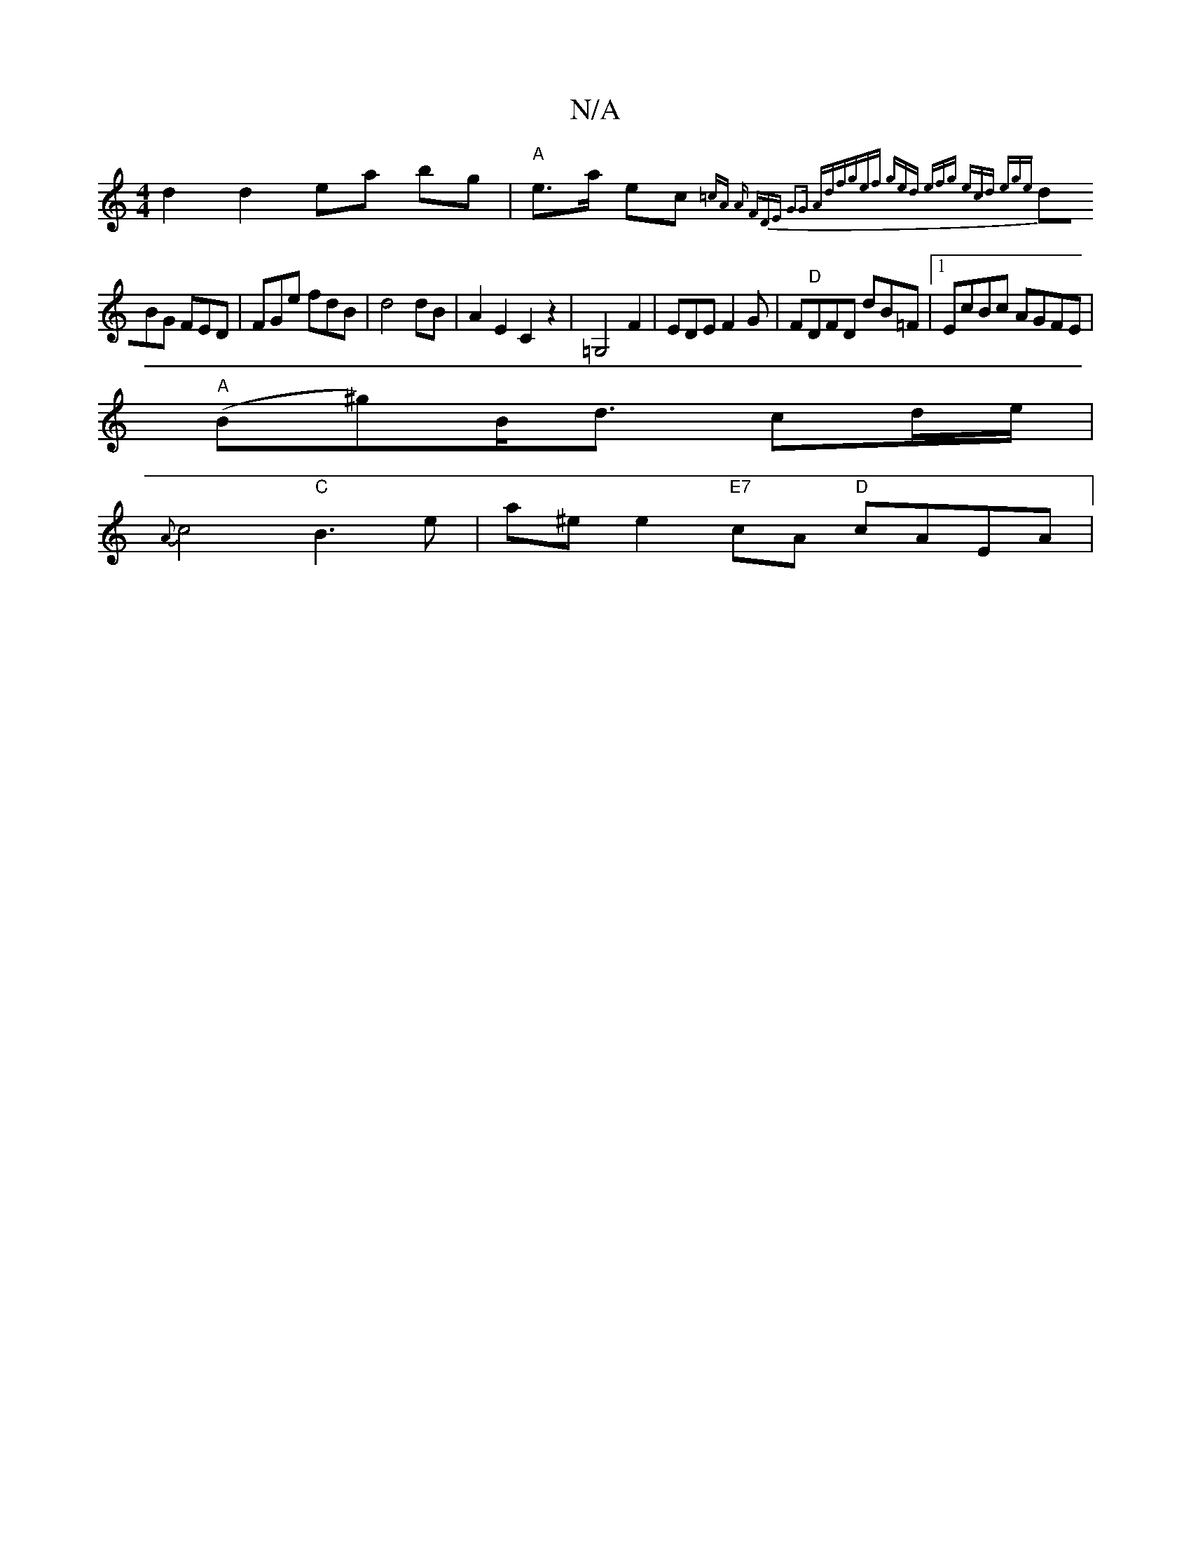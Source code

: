 X:1
T:N/A
M:4/4
R:N/A
K:Cmajor
d2d2ea bg-|"A"e>a ec {=cA A FDE :|2 G2G Adf|gef ged|1 efg ecd ege|
dBG FED|FGe fdB|d4 dB|A2E2C2 z2|=G,4 F2|EDEF2G|F"D"DFD dB=F|[1 EcBc AGFE|
"A"(B^g)B<d cd/e/|
{A}c4 "C"B3e | a^e e2 "E7"cA "D"cAEA | "